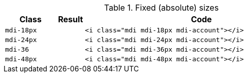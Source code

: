 
.Fixed (absolute) sizes
[cols="2,1,9a", options="header", role="table-responsive-stacked-lg mb-5"]
|===============================================================================
|Class |Result |Code

|`mdi-18px`
^|pass:[<i class="mdi mdi-18px mdi-account"></i>]
|
[source, html]
----
<i class="mdi mdi-18px mdi-account"></i>
----

|`mdi-24px`
^|pass:[<i class="mdi mdi-24px mdi-account"></i>]
|
[source, html]
----
<i class="mdi mdi-24px mdi-account"></i>
----

|`mdi-36`
^|pass:[<i class="mdi mdi-36px mdi-account"></i>]
|
[source, html]
----
<i class="mdi mdi-36px mdi-account"></i>
----

|`mdi-48px`
^|pass:[<i class="mdi mdi-48px mdi-account"></i>]
|
[source, html]
----
<i class="mdi mdi-48px mdi-account"></i>
----

|===============================================================================
